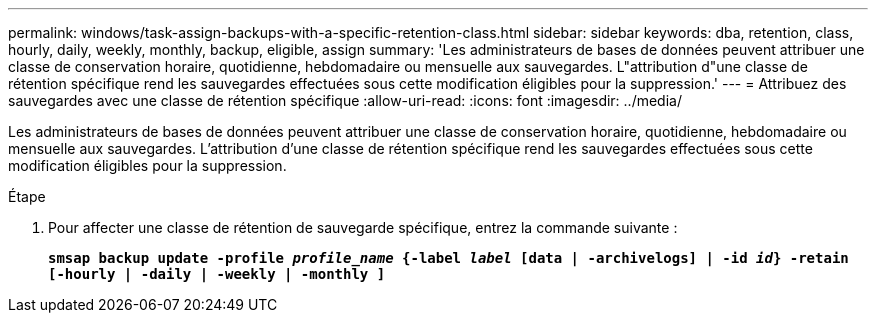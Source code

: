 ---
permalink: windows/task-assign-backups-with-a-specific-retention-class.html 
sidebar: sidebar 
keywords: dba, retention, class, hourly, daily, weekly, monthly, backup, eligible, assign 
summary: 'Les administrateurs de bases de données peuvent attribuer une classe de conservation horaire, quotidienne, hebdomadaire ou mensuelle aux sauvegardes. L"attribution d"une classe de rétention spécifique rend les sauvegardes effectuées sous cette modification éligibles pour la suppression.' 
---
= Attribuez des sauvegardes avec une classe de rétention spécifique
:allow-uri-read: 
:icons: font
:imagesdir: ../media/


[role="lead"]
Les administrateurs de bases de données peuvent attribuer une classe de conservation horaire, quotidienne, hebdomadaire ou mensuelle aux sauvegardes. L'attribution d'une classe de rétention spécifique rend les sauvegardes effectuées sous cette modification éligibles pour la suppression.

.Étape
. Pour affecter une classe de rétention de sauvegarde spécifique, entrez la commande suivante :
+
`*smsap backup update -profile _profile_name_ {-label _label_ [data | -archivelogs] | -id _id_} -retain [-hourly | -daily | -weekly | -monthly ]*`


